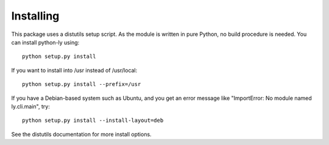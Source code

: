 ==========
Installing
==========

This package uses a distutils setup script. As the module is written in pure
Python, no build procedure is needed. You can install python-ly using::

    python setup.py install


If you want to install into /usr instead of /usr/local::

    python setup.py install --prefix=/usr


If you have a Debian-based system such as Ubuntu, and you get an error
message like "ImportError: No module named ly.cli.main", try::

    python setup.py install --install-layout=deb


See the distutils documentation for more install options.

